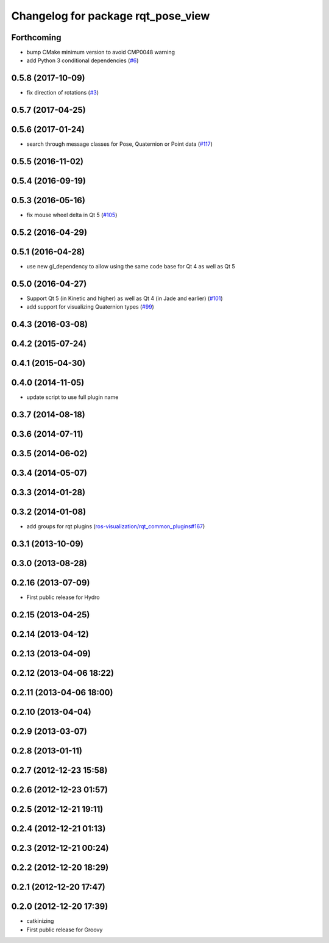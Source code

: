 ^^^^^^^^^^^^^^^^^^^^^^^^^^^^^^^^^^^
Changelog for package rqt_pose_view
^^^^^^^^^^^^^^^^^^^^^^^^^^^^^^^^^^^

Forthcoming
-----------
* bump CMake minimum version to avoid CMP0048 warning
* add Python 3 conditional dependencies (`#6 <https://github.com/ros-visualization/rqt_pose_view/issues/6>`_)

0.5.8 (2017-10-09)
------------------
* fix direction of rotations (`#3 <https://github.com/ros-visualization/rqt_pose_view/issues/3>`_)

0.5.7 (2017-04-25)
------------------

0.5.6 (2017-01-24)
------------------
* search through message classes for Pose, Quaternion or Point data (`#117 <https://github.com/ros-visualization/rqt_robot_plugins/pull/117>`_)

0.5.5 (2016-11-02)
------------------

0.5.4 (2016-09-19)
------------------

0.5.3 (2016-05-16)
------------------
* fix mouse wheel delta in Qt 5 (`#105 <https://github.com/ros-visualization/rqt_robot_plugins/pull/105>`_)

0.5.2 (2016-04-29)
------------------

0.5.1 (2016-04-28)
------------------
* use new gl_dependency to allow using the same code base for Qt 4 as well as Qt 5

0.5.0 (2016-04-27)
------------------
* Support Qt 5 (in Kinetic and higher) as well as Qt 4 (in Jade and earlier) (`#101 <https://github.com/ros-visualization/rqt_robot_plugins/pull/101>`_)
* add support for visualizing Quaternion types (`#99 <https://github.com/ros-visualization/rqt_robot_plugins/pull/99>`_)

0.4.3 (2016-03-08)
------------------

0.4.2 (2015-07-24)
------------------

0.4.1 (2015-04-30)
------------------

0.4.0 (2014-11-05)
------------------
* update script to use full plugin name

0.3.7 (2014-08-18)
------------------

0.3.6 (2014-07-11)
------------------

0.3.5 (2014-06-02)
------------------

0.3.4 (2014-05-07)
------------------

0.3.3 (2014-01-28)
------------------

0.3.2 (2014-01-08)
------------------
* add groups for rqt plugins (`ros-visualization/rqt_common_plugins#167 <https://github.com/ros-visualization/rqt_common_plugins/issues/167>`_)

0.3.1 (2013-10-09)
------------------

0.3.0 (2013-08-28)
------------------

0.2.16 (2013-07-09)
-------------------
* First public release for Hydro

0.2.15 (2013-04-25)
-------------------

0.2.14 (2013-04-12)
-------------------

0.2.13 (2013-04-09)
-------------------

0.2.12 (2013-04-06 18:22)
-------------------------

0.2.11 (2013-04-06 18:00)
-------------------------

0.2.10 (2013-04-04)
-------------------

0.2.9 (2013-03-07)
------------------

0.2.8 (2013-01-11)
------------------

0.2.7 (2012-12-23 15:58)
------------------------

0.2.6 (2012-12-23 01:57)
------------------------

0.2.5 (2012-12-21 19:11)
------------------------

0.2.4 (2012-12-21 01:13)
------------------------

0.2.3 (2012-12-21 00:24)
------------------------

0.2.2 (2012-12-20 18:29)
------------------------

0.2.1 (2012-12-20 17:47)
------------------------

0.2.0 (2012-12-20 17:39)
------------------------
* catkinizing
* First public release for Groovy
